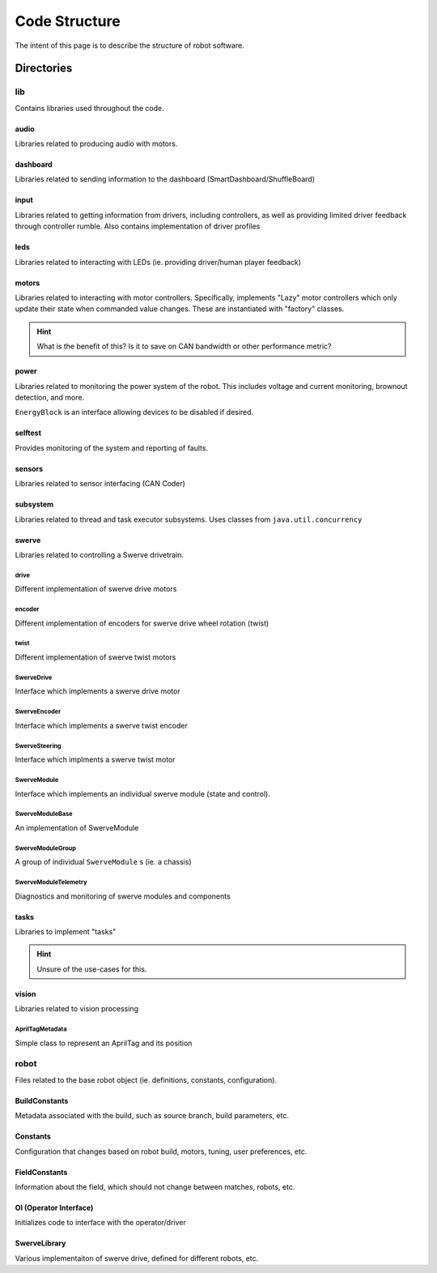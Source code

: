 ##############
Code Structure
##############

The intent of this page is to describe the structure of robot software.

Directories
***********

lib
===

Contains libraries used throughout the code.

audio
-----

Libraries related to producing audio with motors.

dashboard
---------

Libraries related to sending information to the dashboard (SmartDashboard/ShuffleBoard)

input
-----

Libraries related to getting information from drivers, including controllers, as well 
as providing limited driver feedback through controller rumble. Also contains implementation 
of driver profiles

leds
----

Libraries related to interacting with LEDs (ie. providing driver/human player feedback)

motors
------

Libraries related to interacting with motor controllers. Specifically, implements "Lazy" 
motor controllers which only update their state when commanded value changes. These are 
instantiated with "factory" classes. 

.. hint::

    What is the benefit of this? Is it to save on CAN bandwidth or other performance metric?

power
-----

Libraries related to monitoring the power system of the robot. This includes voltage and 
current monitoring, brownout detection, and more. 

``EnergyBlock`` is an interface allowing devices to be disabled if desired. 

selftest
--------

Provides monitoring of the system and reporting of faults. 

sensors
-------

Libraries related to sensor interfacing (CAN Coder)

subsystem
---------

Libraries related to thread and task executor subsystems. 
Uses classes from ``java.util.concurrency`` 

swerve
------

Libraries related to controlling a Swerve drivetrain.

drive
^^^^^

Different implementation of swerve drive motors

encoder
^^^^^^^

Different implementation of encoders for swerve drive 
wheel rotation (twist)

twist
^^^^^

Different implementation of swerve twist motors

SwerveDrive
^^^^^^^^^^^

Interface which implements a swerve drive motor

SwerveEncoder
^^^^^^^^^^^^^

Interface which implements a swerve twist encoder

SwerveSteering
^^^^^^^^^^^^^^

Interface which implments a swerve twist motor

SwerveModule
^^^^^^^^^^^^

Interface which implements an individual swerve module 
(state and control). 

SwerveModuleBase
^^^^^^^^^^^^^^^^

An implementation of SwerveModule

SwerveModuleGroup
^^^^^^^^^^^^^^^^^

A group of individual ``SwerveModule`` s (ie. a chassis)

SwerveModuleTelemetry
^^^^^^^^^^^^^^^^^^^^^

Diagnostics and monitoring of swerve modules and components


tasks
-----

Libraries to implement "tasks"

.. hint::

    Unsure of the use-cases for this. 

vision
------

Libraries related to vision processing 

AprilTagMetadata
^^^^^^^^^^^^^^^^

Simple class to represent an AprilTag and its position

robot
=====

Files related to the base robot object (ie. definitions, constants, 
configuration).

BuildConstants
--------------

Metadata associated with the build, such as source branch, build parameters, 
etc. 

Constants
---------

Configuration that changes based on robot build, motors, tuning, 
user preferences, etc. 

FieldConstants
--------------

Information about the field, which should not change between 
matches, robots, etc. 

OI (Operator Interface)
-----------------------

Initializes code to interface with the operator/driver


SwerveLibrary
-------------

Various implementaiton of swerve drive, defined for different robots, etc. 

